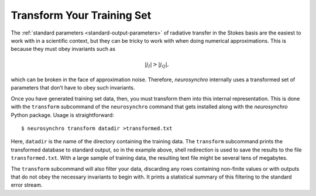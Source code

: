 .. Copyright 2018 Peter K. G. Williams and collaborators. Licensed under the
   Creative Commons Attribution-ShareAlike 4.0 International License.

.. _transform-training-set:

Transform Your Training Set
===========================

The :ref:`standard parameters <standard-output-parameters>` of radiative
transfer in the Stokes basis are the easiest to work with in a scientific
context, but they can be tricky to work with when doing numerical
approximations. This is because they must obey invariants such as

.. math::

   |j_I| > |j_Q|,

which can be broken in the face of approximation noise. Therefore,
*neurosynchro* internally uses a transformed set of parameters that don’t have
to obey such invariants.

Once you have generated training set data, then, you must transform them into
this internal representation. This is done with the ``transform`` subcommand
of the ``neurosynchro`` command that gets installed along with the
*neurosynchro* Python package. Usage is straightforward::

  $ neurosynchro transform datadir >transformed.txt

Here, ``datadir`` is the name of the directory containing the training data.
The ``transform`` subcommand prints the transformed database to standard
output, so in the example above, shell redirection is used to save the results
to the file ``transformed.txt``. With a large sample of training data, the
resulting text file might be several tens of megabytes.

The ``transform`` subcommand will also filter your data, discarding any rows
containing non-finite values or with outputs that do not obey the necessary
invariants to begin with. It prints a statistical summary of this filtering to
the standard error stream.
